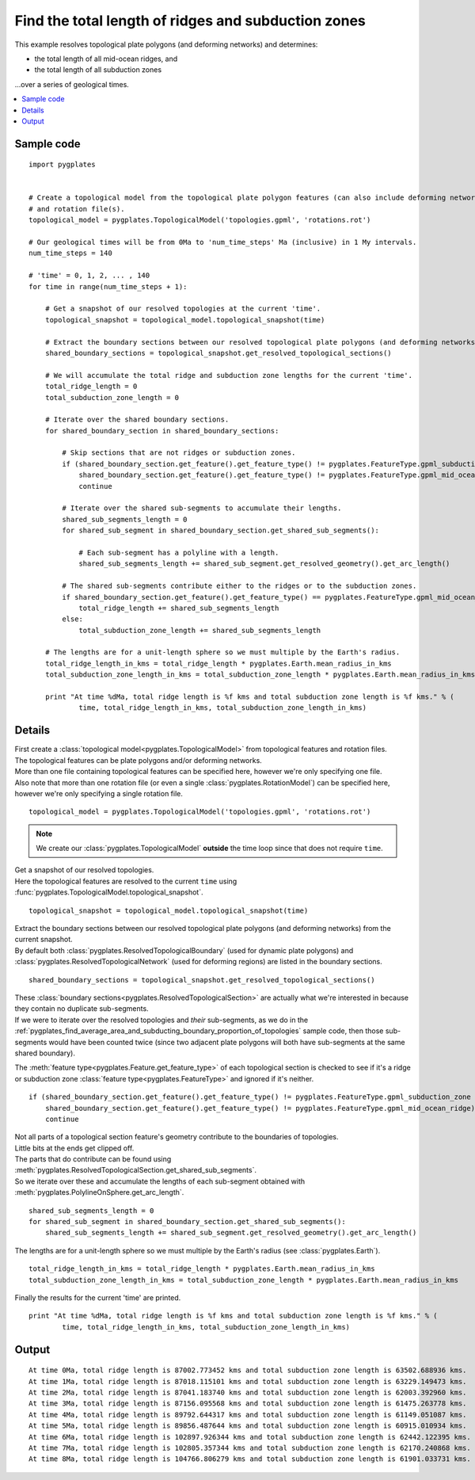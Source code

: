 .. _pygplates_find_total_ridge_and_subduction_zone_lengths:

Find the total length of ridges and subduction zones
^^^^^^^^^^^^^^^^^^^^^^^^^^^^^^^^^^^^^^^^^^^^^^^^^^^^

This example resolves topological plate polygons (and deforming networks) and determines:

- the total length of all mid-ocean ridges, and
- the total length of all subduction zones

...over a series of geological times.

.. contents::
   :local:
   :depth: 2

Sample code
"""""""""""

::

    import pygplates


    # Create a topological model from the topological plate polygon features (can also include deforming networks)
    # and rotation file(s).
    topological_model = pygplates.TopologicalModel('topologies.gpml', 'rotations.rot')

    # Our geological times will be from 0Ma to 'num_time_steps' Ma (inclusive) in 1 My intervals.
    num_time_steps = 140

    # 'time' = 0, 1, 2, ... , 140
    for time in range(num_time_steps + 1):
        
        # Get a snapshot of our resolved topologies at the current 'time'.
        topological_snapshot = topological_model.topological_snapshot(time)

        # Extract the boundary sections between our resolved topological plate polygons (and deforming networks) from the current snapshot.
        shared_boundary_sections = topological_snapshot.get_resolved_topological_sections()
        
        # We will accumulate the total ridge and subduction zone lengths for the current 'time'.
        total_ridge_length = 0
        total_subduction_zone_length = 0
        
        # Iterate over the shared boundary sections.
        for shared_boundary_section in shared_boundary_sections:
            
            # Skip sections that are not ridges or subduction zones.
            if (shared_boundary_section.get_feature().get_feature_type() != pygplates.FeatureType.gpml_subduction_zone and
                shared_boundary_section.get_feature().get_feature_type() != pygplates.FeatureType.gpml_mid_ocean_ridge):
                continue
            
            # Iterate over the shared sub-segments to accumulate their lengths.
            shared_sub_segments_length = 0
            for shared_sub_segment in shared_boundary_section.get_shared_sub_segments():
                
                # Each sub-segment has a polyline with a length.
                shared_sub_segments_length += shared_sub_segment.get_resolved_geometry().get_arc_length()
            
            # The shared sub-segments contribute either to the ridges or to the subduction zones.
            if shared_boundary_section.get_feature().get_feature_type() == pygplates.FeatureType.gpml_mid_ocean_ridge:
                total_ridge_length += shared_sub_segments_length
            else:
                total_subduction_zone_length += shared_sub_segments_length
        
        # The lengths are for a unit-length sphere so we must multiple by the Earth's radius.
        total_ridge_length_in_kms = total_ridge_length * pygplates.Earth.mean_radius_in_kms
        total_subduction_zone_length_in_kms = total_subduction_zone_length * pygplates.Earth.mean_radius_in_kms
            
        print "At time %dMa, total ridge length is %f kms and total subduction zone length is %f kms." % (
                time, total_ridge_length_in_kms, total_subduction_zone_length_in_kms)


Details
"""""""

| First create a :class:`topological model<pygplates.TopologicalModel>` from topological features and rotation files.
| The topological features can be plate polygons and/or deforming networks.
| More than one file containing topological features can be specified here, however we're only specifying one file.
| Also note that more than one rotation file (or even a single :class:`pygplates.RotationModel`) can be specified here,
  however we're only specifying a single rotation file.

::

    topological_model = pygplates.TopologicalModel('topologies.gpml', 'rotations.rot')

.. note:: We create our :class:`pygplates.TopologicalModel` **outside** the time loop since that does not require ``time``.

| Get a snapshot of our resolved topologies.
| Here the topological features are resolved to the current ``time``
  using :func:`pygplates.TopologicalModel.topological_snapshot`.

::

    topological_snapshot = topological_model.topological_snapshot(time)

| Extract the boundary sections between our resolved topological plate polygons (and deforming networks) from the current snapshot.
| By default both :class:`pygplates.ResolvedTopologicalBoundary` (used for dynamic plate polygons) and
  :class:`pygplates.ResolvedTopologicalNetwork` (used for deforming regions) are listed in the boundary sections.

::

    shared_boundary_sections = topological_snapshot.get_resolved_topological_sections()

| These :class:`boundary sections<pygplates.ResolvedTopologicalSection>` are actually what
  we're interested in because they contain no duplicate sub-segments.
| If we were to iterate over the resolved topologies and *their* sub-segments, as we do in the
  :ref:`pygplates_find_average_area_and_subducting_boundary_proportion_of_topologies` sample code,
  then those sub-segments would have been counted twice (since two adjacent plate polygons will both
  have sub-segments at the same shared boundary).

The :meth:`feature type<pygplates.Feature.get_feature_type>` of each topological section is checked
to see if it's a ridge or subduction zone :class:`feature type<pygplates.FeatureType>` and
ignored if it's neither.
::

    if (shared_boundary_section.get_feature().get_feature_type() != pygplates.FeatureType.gpml_subduction_zone and
        shared_boundary_section.get_feature().get_feature_type() != pygplates.FeatureType.gpml_mid_ocean_ridge):
        continue

| Not all parts of a topological section feature's geometry contribute to the boundaries of topologies.
| Little bits at the ends get clipped off.
| The parts that do contribute can be found using :meth:`pygplates.ResolvedTopologicalSection.get_shared_sub_segments`.
| So we iterate over these and accumulate the lengths of each sub-segment obtained with
  :meth:`pygplates.PolylineOnSphere.get_arc_length`.

::

    shared_sub_segments_length = 0
    for shared_sub_segment in shared_boundary_section.get_shared_sub_segments():
        shared_sub_segments_length += shared_sub_segment.get_resolved_geometry().get_arc_length()

The lengths are for a unit-length sphere so we must multiple by the Earth's radius (see :class:`pygplates.Earth`).
::

    total_ridge_length_in_kms = total_ridge_length * pygplates.Earth.mean_radius_in_kms
    total_subduction_zone_length_in_kms = total_subduction_zone_length * pygplates.Earth.mean_radius_in_kms

Finally the results for the current 'time' are printed.
::

    print "At time %dMa, total ridge length is %f kms and total subduction zone length is %f kms." % (
            time, total_ridge_length_in_kms, total_subduction_zone_length_in_kms)

Output
""""""

::

    At time 0Ma, total ridge length is 87002.773452 kms and total subduction zone length is 63502.688936 kms.
    At time 1Ma, total ridge length is 87018.115101 kms and total subduction zone length is 63229.149473 kms.
    At time 2Ma, total ridge length is 87041.183740 kms and total subduction zone length is 62003.392960 kms.
    At time 3Ma, total ridge length is 87156.095568 kms and total subduction zone length is 61475.263778 kms.
    At time 4Ma, total ridge length is 89792.644317 kms and total subduction zone length is 61149.051087 kms.
    At time 5Ma, total ridge length is 89856.487644 kms and total subduction zone length is 60915.010934 kms.
    At time 6Ma, total ridge length is 102897.926344 kms and total subduction zone length is 62442.122395 kms.
    At time 7Ma, total ridge length is 102805.357344 kms and total subduction zone length is 62170.240868 kms.
    At time 8Ma, total ridge length is 104766.806279 kms and total subduction zone length is 61901.033731 kms.
